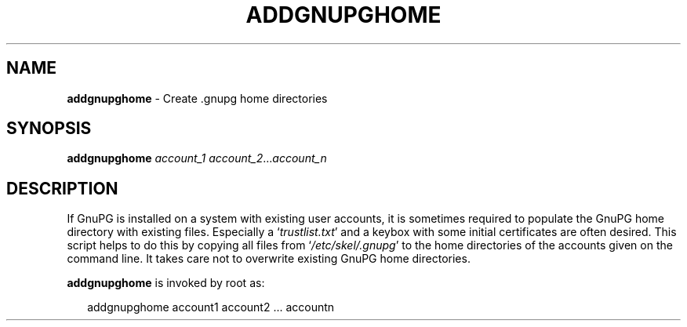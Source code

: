 .\" Created from Texinfo source by yat2m 1.50
.TH ADDGNUPGHOME 8 2024-03-04 "GnuPG 2.4.5" "GNU Privacy Guard 2.4"
.SH NAME
.B addgnupghome
\- Create .gnupg home directories
.SH SYNOPSIS
.B  addgnupghome
.I account_1
.IR account_2 ... account_n

.SH DESCRIPTION
If GnuPG is installed on a system with existing user accounts, it is
sometimes required to populate the GnuPG home directory with existing
files.  Especially a \(oq\fItrustlist.txt\fP\(cq and a keybox with some
initial certificates are often desired.  This script helps to do this
by copying all files from \(oq\fI/etc/skel/.gnupg\fP\(cq to the home
directories of the accounts given on the command line.  It takes care
not to overwrite existing GnuPG home directories.


\fBaddgnupghome\fP is invoked by root as:

.RS 2
.nf
addgnupghome account1 account2 ... accountn
.fi
.RE



